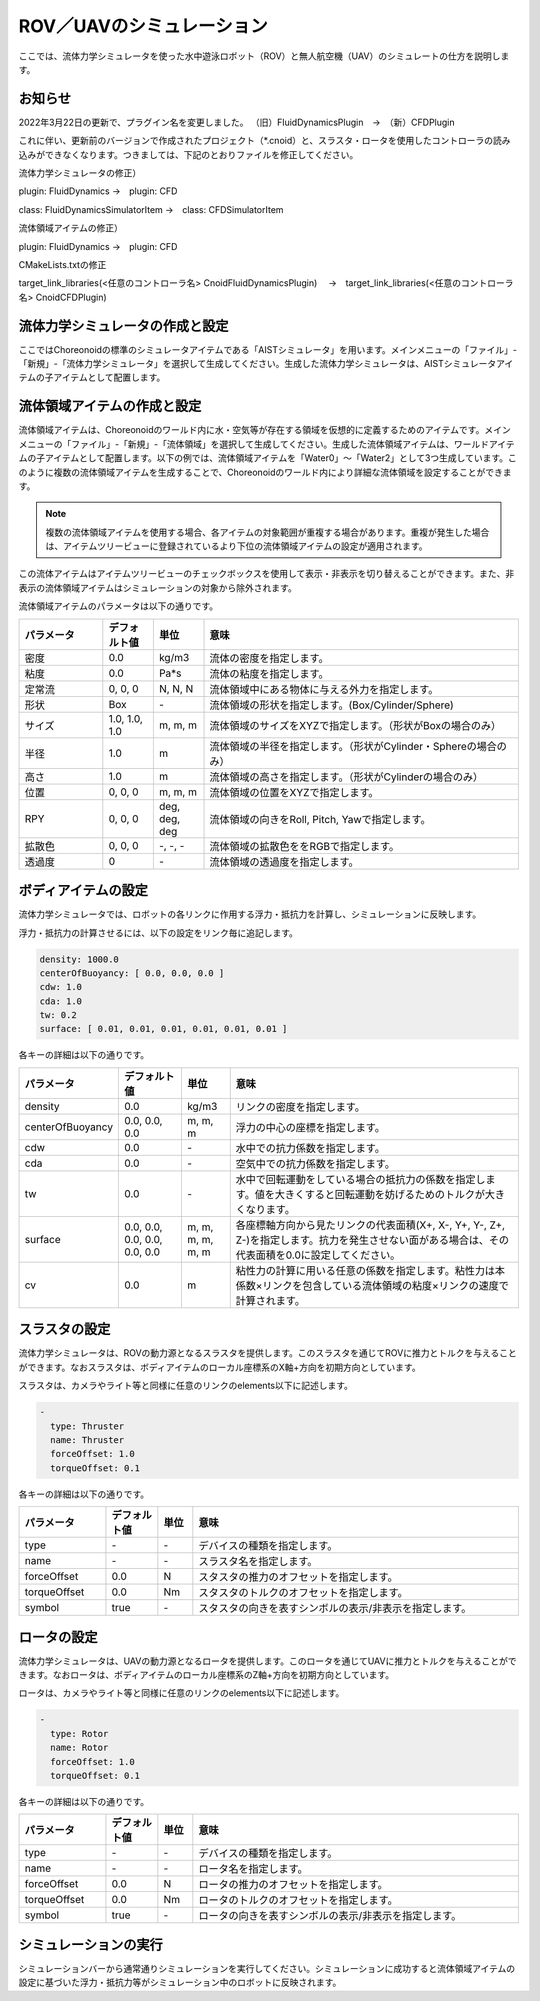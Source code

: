 
ROV／UAVのシミュレーション
==========================

ここでは、流体力学シミュレータを使った水中遊泳ロボット（ROV）と無人航空機（UAV）のシミュレートの仕方を説明します。

お知らせ
--------

2022年3月22日の更新で、プラグイン名を変更しました。
（旧）FluidDynamicsPlugin　→　（新）CFDPlugin

これに伴い、更新前のバージョンで作成されたプロジェクト（*.cnoid）と、スラスタ・ロータを使用したコントローラの読み込みができなくなります。つきましては、下記のとおりファイルを修正してください。

流体力学シミュレータの修正）

plugin: FluidDynamics →　plugin: CFD

class: FluidDynamicsSimulatorItem →　class: CFDSimulatorItem

流体領域アイテムの修正）

plugin: FluidDynamics →　plugin: CFD

CMakeLists.txtの修正

target_link_libraries(<任意のコントローラ名> CnoidFluidDynamicsPlugin)
　→　target_link_libraries(<任意のコントローラ名> CnoidCFDPlugin)

流体力学シミュレータの作成と設定
--------------------------------

ここではChoreonoidの標準のシミュレータアイテムである「AISTシミュレータ」を用います。メインメニューの「ファイル」-「新規」-「流体力学シミュレータ」を選択して生成してください。生成した流体力学シミュレータは、AISTシミュレータアイテムの子アイテムとして配置します。

.. image:: images/fluid_0.png

流体領域アイテムの作成と設定
------------------------------

流体領域アイテムは、Choreonoidのワールド内に水・空気等が存在する領域を仮想的に定義するためのアイテムです。メインメニューの「ファイル」-「新規」-「流体領域」を選択して生成してください。生成した流体領域アイテムは、ワールドアイテムの子アイテムとして配置します。以下の例では、流体領域アイテムを「Water0」〜「Water2」として3つ生成しています。このように複数の流体領域アイテムを生成することで、Choreonoidのワールド内により詳細な流体領域を設定することができます。

.. image:: images/fluid_1.png

.. note::
  | 複数の流体領域アイテムを使用する場合、各アイテムの対象範囲が重複する場合があります。重複が発生した場合は、アイテムツリービューに登録されているより下位の流体領域アイテムの設定が適用されます。

この流体アイテムはアイテムツリービューのチェックボックスを使用して表示・非表示を切り替えることができます。また、非表示の流体領域アイテムはシミュレーションの対象から除外されます。

流体領域アイテムのパラメータは以下の通りです。

.. list-table::
  :widths: 20,12,12,75
  :header-rows: 1

  * - パラメータ
    - デフォルト値
    - 単位
    - 意味
  * - 密度
    - 0.0
    - kg/m3
    - 流体の密度を指定します。
  * - 粘度
    - 0.0
    - Pa*s
    - 流体の粘度を指定します。
  * - 定常流
    - 0, 0, 0
    - N, N, N
    - 流体領域中にある物体に与える外力を指定します。
  * - 形状
    - Box
    - \-
    - 流体領域の形状を指定します。(Box/Cylinder/Sphere)
  * - サイズ
    - 1.0, 1.0, 1.0
    - m, m, m
    - 流体領域のサイズをXYZで指定します。（形状がBoxの場合のみ）
  * - 半径
    - 1.0
    - m
    - 流体領域の半径を指定します。（形状がCylinder・Sphereの場合のみ）
  * - 高さ
    - 1.0
    - m
    - 流体領域の高さを指定します。（形状がCylinderの場合のみ）
  * - 位置
    - 0, 0, 0
    - m, m, m
    - 流体領域の位置をXYZで指定します。
  * - RPY
    - 0, 0, 0
    - deg, deg, deg
    - 流体領域の向きをRoll, Pitch, Yawで指定します。
  * - 拡散色
    - 0, 0, 0
    - \-, -, -
    - 流体領域の拡散色ををRGBで指定します。
  * - 透過度
    - 0
    - \-
    - 流体領域の透過度を指定します。

ボディアイテムの設定
--------------------

流体力学シミュレータでは、ロボットの各リンクに作用する浮力・抵抗力を計算し、シミュレーションに反映します。

浮力・抵抗力の計算させるには、以下の設定をリンク毎に追記します。

.. code-block:: yaml

    density: 1000.0
    centerOfBuoyancy: [ 0.0, 0.0, 0.0 ]
    cdw: 1.0
    cda: 1.0
    tw: 0.2
    surface: [ 0.01, 0.01, 0.01, 0.01, 0.01, 0.01 ]

各キーの詳細は以下の通りです。

.. list-table::
  :widths: 20,16,12,75
  :header-rows: 1

  * - パラメータ
    - デフォルト値
    - 単位
    - 意味
  * - density
    - 0.0
    - kg/m3
    - リンクの密度を指定します。
  * - centerOfBuoyancy
    - 0.0, 0.0, 0.0
    - m, m, m
    - 浮力の中心の座標を指定します。
  * - cdw
    - 0.0
    - \-
    - 水中での抗力係数を指定します。
  * - cda
    - 0.0
    - \-
    - 空気中での抗力係数を指定します。
  * - tw
    - 0.0
    - \-
    - 水中で回転運動をしている場合の抵抗力の係数を指定します。値を大きくすると回転運動を妨げるためのトルクが大きくなります。
  * - surface
    - 0.0, 0.0, 0.0, 0.0, 0.0, 0.0
    - m, m, m, m, m, m
    - 各座標軸方向から見たリンクの代表面積(X+, X-, Y+, Y-, Z+, Z-)を指定します。抗力を発生させない面がある場合は、その代表面積を0.0に設定してください。
  * - cv
    - 0.0
    - m
    - 粘性力の計算に用いる任意の係数を指定します。粘性力は本係数×リンクを包含している流体領域の粘度×リンクの速度で計算されます。

スラスタの設定
--------------

流体力学シミュレータは、ROVの動力源となるスラスタを提供します。このスラスタを通じてROVに推力とトルクを与えることができます。なおスラスタは、ボディアイテムのローカル座標系のX軸+方向を初期方向としています。

スラスタは、カメラやライト等と同様に任意のリンクのelements以下に記述します。

.. code-block:: yaml

      -
        type: Thruster
        name: Thruster
        forceOffset: 1.0
        torqueOffset: 0.1

各キーの詳細は以下の通りです。

.. list-table::
  :widths: 20,12,8,75
  :header-rows: 1

  * - パラメータ
    - デフォルト値
    - 単位
    - 意味
  * - type
    - \-
    - \-
    - デバイスの種類を指定します。
  * - name
    - \-
    - \-
    - スラスタ名を指定します。
  * - forceOffset
    - 0.0
    - N
    - スタスタの推力のオフセットを指定します。
  * - torqueOffset
    - 0.0
    - Nm
    - スタスタのトルクのオフセットを指定します。
  * - symbol
    - true
    - \-
    - スタスタの向きを表すシンボルの表示/非表示を指定します。

ロータの設定
------------

流体力学シミュレータは、UAVの動力源となるロータを提供します。このロータを通じてUAVに推力とトルクを与えることができます。なおロータは、ボディアイテムのローカル座標系のZ軸+方向を初期方向としています。

ロータは、カメラやライト等と同様に任意のリンクのelements以下に記述します。

.. code-block:: yaml

      -
        type: Rotor
        name: Rotor
        forceOffset: 1.0
        torqueOffset: 0.1


各キーの詳細は以下の通りです。

.. list-table::
  :widths: 20,12,8,75
  :header-rows: 1

  * - パラメータ
    - デフォルト値
    - 単位
    - 意味
  * - type
    - \-
    - \-
    - デバイスの種類を指定します。
  * - name
    - \-
    - \-
    - ロータ名を指定します。
  * - forceOffset
    - 0.0
    - N
    - ロータの推力のオフセットを指定します。
  * - torqueOffset
    - 0.0
    - Nm
    - ロータのトルクのオフセットを指定します。
  * - symbol
    - true
    - \-
    - ロータの向きを表すシンボルの表示/非表示を指定します。

シミュレーションの実行
----------------------

シミュレーションバーから通常通りシミュレーションを実行してください。シミュレーションに成功すると流体領域アイテムの設定に基づいた浮力・抵抗力等がシミュレーション中のロボットに反映されます。
